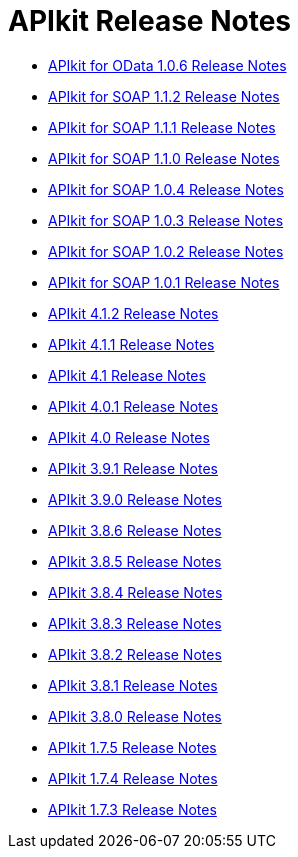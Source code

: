 = APIkit Release Notes

* link:/release-notes/apikit-for-odata-1.0.6[APIkit for OData 1.0.6 Release Notes]
* link:/release-notes/apikit-for-soap-1.1.2[APIkit for SOAP 1.1.2 Release Notes]
* link:/release-notes/apikit-for-soap-1.1.1[APIkit for SOAP 1.1.1 Release Notes]
* link:/release-notes/apikit-for-soap-1.1.0[APIkit for SOAP 1.1.0 Release Notes]
* link:/release-notes/apikit-for-soap-1.0.4[APIkit for SOAP 1.0.4 Release Notes]
* link:/release-notes/apikit-for-soap-1.0.3[APIkit for SOAP 1.0.3 Release Notes]
* link:/release-notes/apikit-for-soap-1.0.2[APIkit for SOAP 1.0.2 Release Notes]
* link:/release-notes/apikit-for-soap-1.0.1[APIkit for SOAP 1.0.1 Release Notes]
* link:/release-notes/apikit-4.1.2-release-notes[APIkit 4.1.2 Release Notes]
* link:/release-notes/apikit-4.1.1-release-notes[APIkit 4.1.1 Release Notes]
* link:/release-notes/apikit-4.1-release-notes[APIkit 4.1 Release Notes]
* link:/release-notes/apikit-4.0.1-release-notes[APIkit 4.0.1 Release Notes]
* link:/release-notes/apikit-4.0-release-notes[APIkit 4.0 Release Notes]
* link:/release-notes/apikit-3.9.1-release-notes[APIkit 3.9.1 Release Notes]
* link:/release-notes/apikit-3.9.0-release-notes[APIkit 3.9.0 Release Notes]
* link:/release-notes/apikit-3.8.6-release-notes[APIkit 3.8.6 Release Notes]
* link:/release-notes/apikit-3.8.5-release-notes[APIkit 3.8.5 Release Notes]
* link:/release-notes/apikit-3.8.4-release-notes[APIkit 3.8.4 Release Notes]
* link:/release-notes/apikit-3.8.3-release-notes[APIkit 3.8.3 Release Notes]
* link:/release-notes/apikit-3.8.2-release-notes[APIkit 3.8.2 Release Notes]
* link:/release-notes/apikit-3.8.1-release-notes[APIkit 3.8.1 Release Notes]
* link:/release-notes/apikit-3.8.0-release-notes[APIkit 3.8.0 Release Notes]
* link:/release-notes/apikit-1.7.5-release-notes[APIkit 1.7.5 Release Notes]
* link:/release-notes/apikit-1.7.4-release-notes[APIkit 1.7.4 Release Notes]
* link:/release-notes/apikit-1.7.3-release-notes[APIkit 1.7.3 Release Notes]

